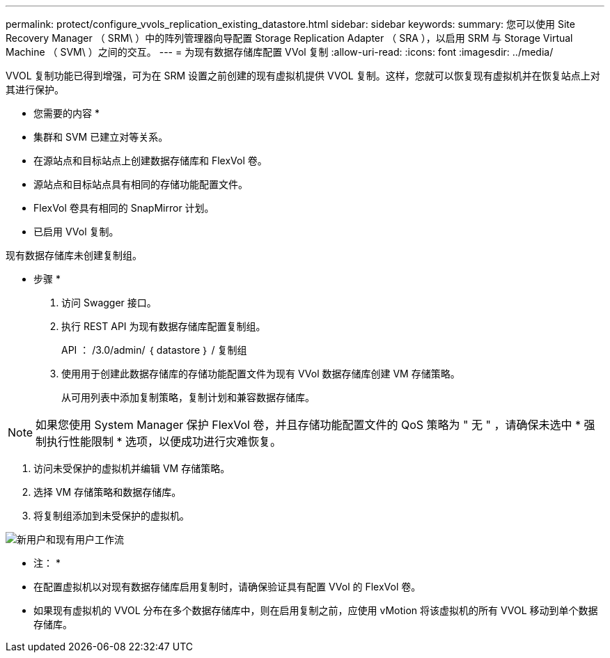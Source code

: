 ---
permalink: protect/configure_vvols_replication_existing_datastore.html 
sidebar: sidebar 
keywords:  
summary: 您可以使用 Site Recovery Manager （ SRM\ ）中的阵列管理器向导配置 Storage Replication Adapter （ SRA ），以启用 SRM 与 Storage Virtual Machine （ SVM\ ）之间的交互。 
---
= 为现有数据存储库配置 VVol 复制
:allow-uri-read: 
:icons: font
:imagesdir: ../media/


[role="lead"]
VVOL 复制功能已得到增强，可为在 SRM 设置之前创建的现有虚拟机提供 VVOL 复制。这样，您就可以恢复现有虚拟机并在恢复站点上对其进行保护。

* 您需要的内容 *

* 集群和 SVM 已建立对等关系。
* 在源站点和目标站点上创建数据存储库和 FlexVol 卷。
* 源站点和目标站点具有相同的存储功能配置文件。
* FlexVol 卷具有相同的 SnapMirror 计划。
* 已启用 VVol 复制。


现有数据存储库未创建复制组。

* 步骤 *

. 访问 Swagger 接口。
. 执行 REST API 为现有数据存储库配置复制组。
+
API ： /3.0/admin/ ｛ datastore ｝ / 复制组

. 使用用于创建此数据存储库的存储功能配置文件为现有 VVol 数据存储库创建 VM 存储策略。
+
从可用列表中添加复制策略，复制计划和兼容数据存储库。




NOTE: 如果您使用 System Manager 保护 FlexVol 卷，并且存储功能配置文件的 QoS 策略为 " 无 " ，请确保未选中 * 强制执行性能限制 * 选项，以便成功进行灾难恢复。

. 访问未受保护的虚拟机并编辑 VM 存储策略。
. 选择 VM 存储策略和数据存储库。
. 将复制组添加到未受保护的虚拟机。


image::../media/vvols_replication_existing_datastore.png[新用户和现有用户工作流]

* 注： *

* 在配置虚拟机以对现有数据存储库启用复制时，请确保验证具有配置 VVol 的 FlexVol 卷。
* 如果现有虚拟机的 VVOL 分布在多个数据存储库中，则在启用复制之前，应使用 vMotion 将该虚拟机的所有 VVOL 移动到单个数据存储库。

